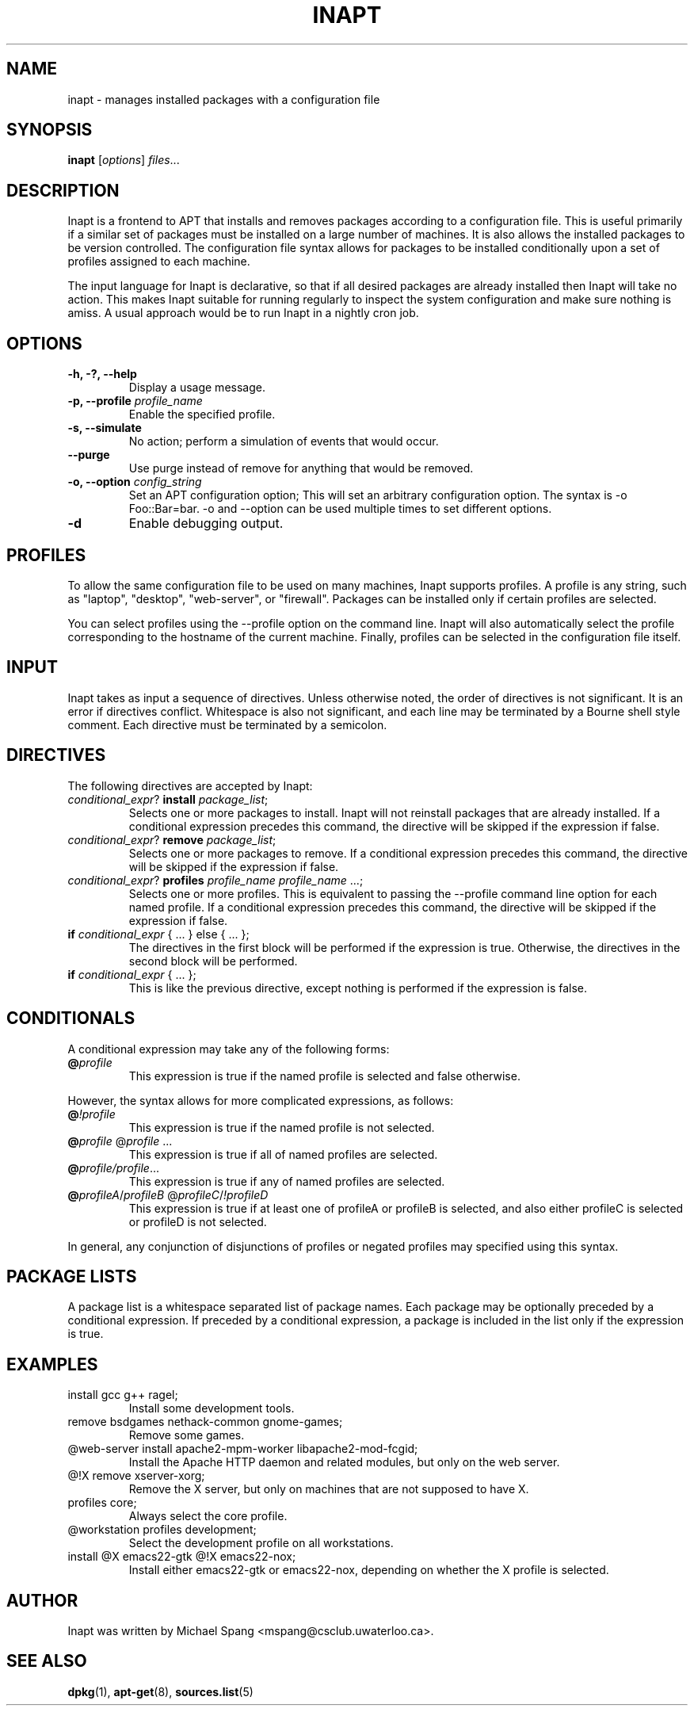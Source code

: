 .TH INAPT 8 "December 26, 2009"
.SH NAME
inapt \- manages installed packages with a configuration file
.SH SYNOPSIS
.B inapt
.RI [ options ] " files" ...
.SH DESCRIPTION
Inapt is a frontend to APT that installs and removes packages
according to a configuration file. This is useful primarily if a
similar set of packages must be installed on a large number of
machines. It is also allows the installed packages to be version
controlled. The configuration file syntax allows for packages to be
installed conditionally upon a set of profiles assigned to each
machine.

The input language for Inapt is declarative, so that if all desired
packages are already installed then Inapt will take no action. This
makes Inapt suitable for running regularly to inspect the system
configuration and make sure nothing is amiss. A usual approach would
be to run Inapt in a nightly cron job.

.SH OPTIONS
.TP
.B \-h, \-?, \-\-help
Display a usage message.
.TP
.B \-p, \-\-profile \fIprofile_name\fR
Enable the specified profile.
.TP
.B \-s, \-\-simulate
No action; perform a simulation of events that would occur.
.TP
.B \-\-purge
Use purge instead of remove for anything that would be removed.
.TP
.B \-o, \-\-option \fIconfig_string\fR
Set an APT configuration option; This will set an arbitrary configuration option. The syntax is -o Foo::Bar=bar.  -o and --option can be used
multiple times to set different options.
.TP
.B \-d
Enable debugging output.

.SH PROFILES
To allow the same configuration file to be used on many machines,
Inapt supports profiles. A profile is any string, such as "laptop",
"desktop", "web-server", or "firewall". Packages can be installed only
if certain profiles are selected.

You can select profiles using the --profile option on the command
line. Inapt will also automatically select the profile corresponding
to the hostname of the current machine. Finally, profiles can be
selected in the configuration file itself.

.SH INPUT
Inapt takes as input a sequence of directives. Unless otherwise noted,
the order of directives is not significant. It is an error if
directives conflict. Whitespace is also not significant, and each line
may be terminated by a Bourne shell style comment. Each directive must
be terminated by a semicolon.

.SH DIRECTIVES
The following directives are accepted by Inapt:
.TP
.B \fIconditional_expr\fR? \fBinstall\fR \fIpackage_list\fR;
Selects one or more packages to install. Inapt will not reinstall
packages that are already installed. If a conditional expression
precedes this command, the directive will be skipped if the
expression if false.
.TP
.B \fIconditional_expr\fR? \fBremove\fR \fIpackage_list\fR;
Selects one or more packages to remove. If a conditional expression
precedes this command, the directive will be skipped if the
expression if false.
.TP
.B \fIconditional_expr\fR? \fBprofiles\fR \fIprofile_name\fR \fIprofile_name\fR ...;
Selects one or more profiles. This is equivalent to passing the
--profile command line option for each named profile. If a conditional
expression precedes this command, the directive will be skipped if
the expression if false.
.TP
.B if \fIconditional_expr\fR { ... } else { ... };
The directives in the first block will be performed if the expression
is true. Otherwise, the directives in the second
block will be performed.
.TP
.B if \fIconditional_expr\fR { ... };
This is like the previous directive, except nothing is performed if
the expression is false.

.SH CONDITIONALS
A conditional expression may take any of the following forms:
.TP
.B @\fIprofile\fR
This expression is true if the named profile is selected and
false otherwise.
.LP
However, the syntax allows for more complicated
expressions, as follows:
.TP
.B @\fI!profile\fR
This expression is true if the named profile is not selected.
.TP
.B @\fIprofile\fR @\fIprofile\fR ...
This expression is true if all of named profiles are selected.
.TP
.B @\fIprofile/\fIprofile\fR...
This expression is true if any of named profiles are selected.
.TP
.B @\fIprofileA\fR/\fIprofileB\fR @\fIprofileC\fR/\fI!profileD\fR
This expression is true if at least one of profileA or profileB
is selected, and also either profileC is selected or profileD is not
selected.
.LP
In general, any conjunction of disjunctions of profiles or negated profiles may
specified using this syntax.

.SH PACKAGE LISTS
A package list is a whitespace separated list of package names.
Each package may be optionally preceded by a conditional expression.
If preceded by a conditional expression, a package is included in
the list only if the expression is true.

.SH EXAMPLES
.TP
install gcc g++ ragel;
Install some development tools.
.TP
remove bsdgames nethack-common gnome-games;
Remove some games.
.TP
@web-server install apache2-mpm-worker libapache2-mod-fcgid;
Install the Apache HTTP daemon and related modules, but only on the web server.
.TP
@!X remove xserver-xorg;
Remove the X server, but only on machines that are not supposed to have X.
.TP
profiles core;
Always select the core profile.
.TP
@workstation profiles development;
Select the development profile on all workstations.
.TP
install @X emacs22-gtk @!X emacs22-nox;
Install either emacs22-gtk or emacs22-nox, depending on whether the X profile is selected.
.SH AUTHOR
Inapt was written by Michael Spang <mspang@csclub.uwaterloo.ca>.
.SH "SEE ALSO"
.BR dpkg (1),
.BR apt-get (8),
.BR sources.list (5)
